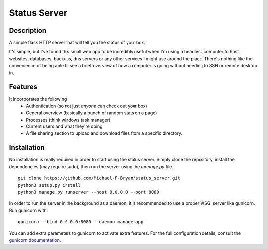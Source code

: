 =============
Status Server
=============

Description
-----------

A simple flask HTTP server that will tell you the status of your box.

It's simple, but I've found this small web app to be incredibly useful when I'm
using a headless computer to host websites, databases, backups, dns servers or
any other services I might use around the place. There's nothing like the
convenience of being able to see a brief overview of how a computer is going
without needing to SSH or remote desktop in.

Features
--------
It incorporates the following:
  * Authentication (so not just *anyone* can check out your box)
  * General overview (basically a bunch of random stats on a page)
  * Processes (think windows task manager)
  * Current users and what they're doing
  * A file sharing section to upload and download files from a specific
    directory.

Installation
------------
No installation is really required in order to start using the status server.
Simply clone the repository, install the dependencies (may require sudo), then 
run the server using the `manage.py` file.

::

    git clone https://github.com/Michael-F-Bryan/status_server.git
    python3 setup.py install
    python3 manage.py runserver --host 0.0.0.0 --port 8080

In order to run the server in the background as a daemon, it is recommended to
use a proper WSGI server like gunicorn. Run gunicorn with::

    gunicorn --bind 0.0.0.0:8080 --daemon manage:app

You can add extra parameters to gunicorn to activate extra features. For the
full configuration details, consult the `gunicorn documentation
<http://gunicorn-docs.readthedocs.org/en/latest/settings.html>`_.

